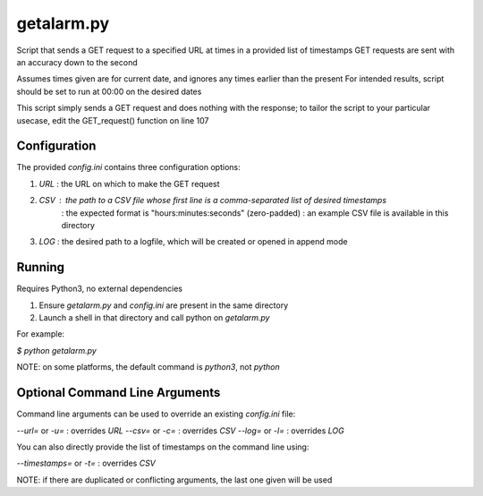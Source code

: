 ===========
getalarm.py
===========

Script that sends a GET request to a specified URL at times in a provided list of timestamps
GET requests are sent with an accuracy down to the second

Assumes times given are for current date, and ignores any times earlier than the present
For intended results, script should be set to run at 00:00 on the desired dates

This script simply sends a GET request and does nothing with the response;
to tailor the script to your particular usecase, edit the GET_request() function on line 107

Configuration
==============

The provided `config.ini` contains three configuration options:

(1) `URL` : the URL on which to make the GET request
(2) `CSV` : the path to a CSV file whose first line is a comma-separated list of desired timestamps
          : the expected format is "hours:minutes:seconds" (zero-padded)
          : an example CSV file is available in this directory
(3) `LOG` : the desired path to a logfile, which will be created or opened in append mode

Running
========

Requires Python3, no external dependencies

(1) Ensure `getalarm.py` and `config.ini` are present in the same directory
(2) Launch a shell in that directory and call python on `getalarm.py`

For example:

`$ python getalarm.py`

NOTE: on some platforms, the default command is `python3`, not `python`

Optional Command Line Arguments
================================

Command line arguments can be used to override an existing `config.ini` file:

`--url=` or `-u=` : overrides `URL`
`--csv=` or `-c=` : overrides `CSV`
`--log=` or `-l=` : overrides `LOG`

You can also directly provide the list of timestamps on the command line using:

`--timestamps=` or `-t=` : overrides `CSV`

NOTE: if there are duplicated or conflicting arguments, the last one given will be used
